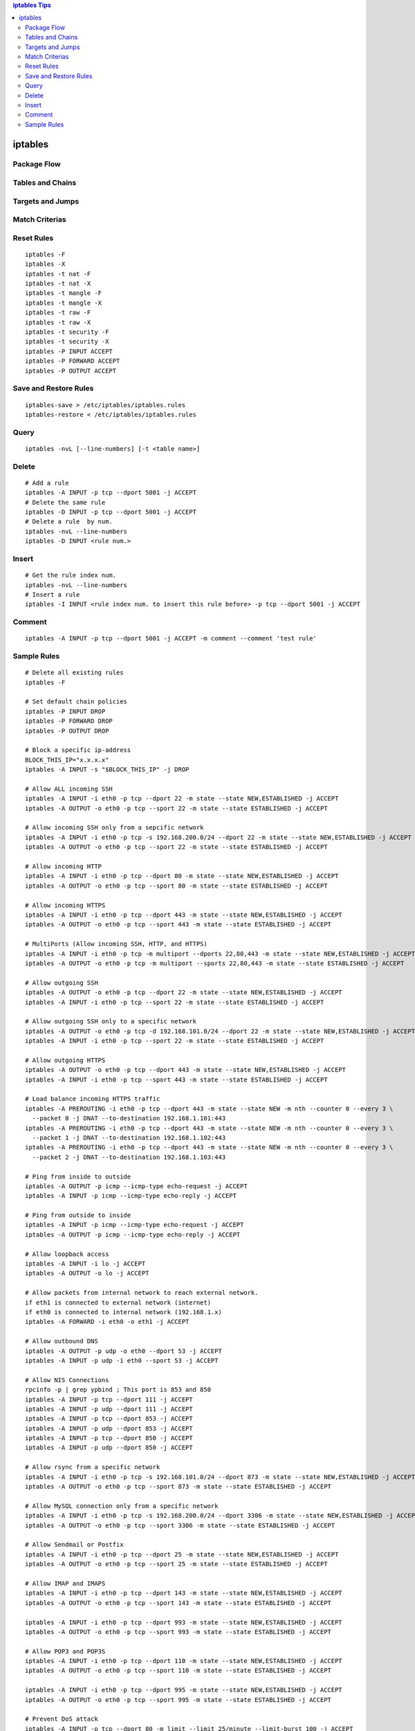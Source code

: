 .. contents:: iptables Tips

========
iptables
========

Package Flow
------------

.. image:: images/linux_os_net/iptables_pflow.jpg

Tables and Chains
-----------------

.. image:: images/linux_os_net/iptables_tablechains.png

Targets and Jumps
-----------------

.. image:: images/linux_os_net/iptables_tgtjumps.png

Match Criterias
---------------

.. image:: images/linux_os_net/iptables_criterias.png

Reset Rules
-----------

::

  iptables -F
  iptables -X
  iptables -t nat -F
  iptables -t nat -X
  iptables -t mangle -F
  iptables -t mangle -X
  iptables -t raw -F
  iptables -t raw -X
  iptables -t security -F
  iptables -t security -X
  iptables -P INPUT ACCEPT
  iptables -P FORWARD ACCEPT
  iptables -P OUTPUT ACCEPT

Save and Restore Rules
----------------------

::

  iptables-save > /etc/iptables/iptables.rules
  iptables-restore < /etc/iptables/iptables.rules

Query
-----

::

  iptables -nvL [--line-numbers] [-t <table name>]

Delete
-------

::

  # Add a rule
  iptables -A INPUT -p tcp --dport 5001 -j ACCEPT
  # Delete the same rule
  iptables -D INPUT -p tcp --dport 5001 -j ACCEPT
  # Delete a rule  by num.
  iptables -nvL --line-numbers
  iptables -D INPUT <rule num.>

Insert
-------

::

  # Get the rule index num.
  iptables -nvL --line-numbers
  # Insert a rule
  iptables -I INPUT <rule index num. to insert this rule before> -p tcp --dport 5001 -j ACCEPT

Comment
--------

::

  iptables -A INPUT -p tcp --dport 5001 -j ACCEPT -m comment --comment 'test rule'

Sample Rules
------------

::

  # Delete all existing rules
  iptables -F

  # Set default chain policies
  iptables -P INPUT DROP
  iptables -P FORWARD DROP
  iptables -P OUTPUT DROP

  # Block a specific ip-address
  BLOCK_THIS_IP="x.x.x.x"
  iptables -A INPUT -s "$BLOCK_THIS_IP" -j DROP

  # Allow ALL incoming SSH
  iptables -A INPUT -i eth0 -p tcp --dport 22 -m state --state NEW,ESTABLISHED -j ACCEPT
  iptables -A OUTPUT -o eth0 -p tcp --sport 22 -m state --state ESTABLISHED -j ACCEPT

  # Allow incoming SSH only from a sepcific network
  iptables -A INPUT -i eth0 -p tcp -s 192.168.200.0/24 --dport 22 -m state --state NEW,ESTABLISHED -j ACCEPT
  iptables -A OUTPUT -o eth0 -p tcp --sport 22 -m state --state ESTABLISHED -j ACCEPT

  # Allow incoming HTTP
  iptables -A INPUT -i eth0 -p tcp --dport 80 -m state --state NEW,ESTABLISHED -j ACCEPT
  iptables -A OUTPUT -o eth0 -p tcp --sport 80 -m state --state ESTABLISHED -j ACCEPT

  # Allow incoming HTTPS
  iptables -A INPUT -i eth0 -p tcp --dport 443 -m state --state NEW,ESTABLISHED -j ACCEPT
  iptables -A OUTPUT -o eth0 -p tcp --sport 443 -m state --state ESTABLISHED -j ACCEPT

  # MultiPorts (Allow incoming SSH, HTTP, and HTTPS)
  iptables -A INPUT -i eth0 -p tcp -m multiport --dports 22,80,443 -m state --state NEW,ESTABLISHED -j ACCEPT
  iptables -A OUTPUT -o eth0 -p tcp -m multiport --sports 22,80,443 -m state --state ESTABLISHED -j ACCEPT

  # Allow outgoing SSH
  iptables -A OUTPUT -o eth0 -p tcp --dport 22 -m state --state NEW,ESTABLISHED -j ACCEPT
  iptables -A INPUT -i eth0 -p tcp --sport 22 -m state --state ESTABLISHED -j ACCEPT

  # Allow outgoing SSH only to a specific network
  iptables -A OUTPUT -o eth0 -p tcp -d 192.168.101.0/24 --dport 22 -m state --state NEW,ESTABLISHED -j ACCEPT
  iptables -A INPUT -i eth0 -p tcp --sport 22 -m state --state ESTABLISHED -j ACCEPT

  # Allow outgoing HTTPS
  iptables -A OUTPUT -o eth0 -p tcp --dport 443 -m state --state NEW,ESTABLISHED -j ACCEPT
  iptables -A INPUT -i eth0 -p tcp --sport 443 -m state --state ESTABLISHED -j ACCEPT

  # Load balance incoming HTTPS traffic
  iptables -A PREROUTING -i eth0 -p tcp --dport 443 -m state --state NEW -m nth --counter 0 --every 3 \
    --packet 0 -j DNAT --to-destination 192.168.1.101:443
  iptables -A PREROUTING -i eth0 -p tcp --dport 443 -m state --state NEW -m nth --counter 0 --every 3 \
    --packet 1 -j DNAT --to-destination 192.168.1.102:443
  iptables -A PREROUTING -i eth0 -p tcp --dport 443 -m state --state NEW -m nth --counter 0 --every 3 \
    --packet 2 -j DNAT --to-destination 192.168.1.103:443

  # Ping from inside to outside
  iptables -A OUTPUT -p icmp --icmp-type echo-request -j ACCEPT
  iptables -A INPUT -p icmp --icmp-type echo-reply -j ACCEPT

  # Ping from outside to inside
  iptables -A INPUT -p icmp --icmp-type echo-request -j ACCEPT
  iptables -A OUTPUT -p icmp --icmp-type echo-reply -j ACCEPT

  # Allow loopback access
  iptables -A INPUT -i lo -j ACCEPT
  iptables -A OUTPUT -o lo -j ACCEPT

  # Allow packets from internal network to reach external network.
  if eth1 is connected to external network (internet)
  if eth0 is connected to internal network (192.168.1.x)
  iptables -A FORWARD -i eth0 -o eth1 -j ACCEPT

  # Allow outbound DNS
  iptables -A OUTPUT -p udp -o eth0 --dport 53 -j ACCEPT
  iptables -A INPUT -p udp -i eth0 --sport 53 -j ACCEPT

  # Allow NIS Connections
  rpcinfo -p | grep ypbind ; This port is 853 and 850
  iptables -A INPUT -p tcp --dport 111 -j ACCEPT
  iptables -A INPUT -p udp --dport 111 -j ACCEPT
  iptables -A INPUT -p tcp --dport 853 -j ACCEPT
  iptables -A INPUT -p udp --dport 853 -j ACCEPT
  iptables -A INPUT -p tcp --dport 850 -j ACCEPT
  iptables -A INPUT -p udp --dport 850 -j ACCEPT

  # Allow rsync from a specific network
  iptables -A INPUT -i eth0 -p tcp -s 192.168.101.0/24 --dport 873 -m state --state NEW,ESTABLISHED -j ACCEPT
  iptables -A OUTPUT -o eth0 -p tcp --sport 873 -m state --state ESTABLISHED -j ACCEPT

  # Allow MySQL connection only from a specific network
  iptables -A INPUT -i eth0 -p tcp -s 192.168.200.0/24 --dport 3306 -m state --state NEW,ESTABLISHED -j ACCEPT
  iptables -A OUTPUT -o eth0 -p tcp --sport 3306 -m state --state ESTABLISHED -j ACCEPT

  # Allow Sendmail or Postfix
  iptables -A INPUT -i eth0 -p tcp --dport 25 -m state --state NEW,ESTABLISHED -j ACCEPT
  iptables -A OUTPUT -o eth0 -p tcp --sport 25 -m state --state ESTABLISHED -j ACCEPT

  # Allow IMAP and IMAPS
  iptables -A INPUT -i eth0 -p tcp --dport 143 -m state --state NEW,ESTABLISHED -j ACCEPT
  iptables -A OUTPUT -o eth0 -p tcp --sport 143 -m state --state ESTABLISHED -j ACCEPT

  iptables -A INPUT -i eth0 -p tcp --dport 993 -m state --state NEW,ESTABLISHED -j ACCEPT
  iptables -A OUTPUT -o eth0 -p tcp --sport 993 -m state --state ESTABLISHED -j ACCEPT

  # Allow POP3 and POP3S
  iptables -A INPUT -i eth0 -p tcp --dport 110 -m state --state NEW,ESTABLISHED -j ACCEPT
  iptables -A OUTPUT -o eth0 -p tcp --sport 110 -m state --state ESTABLISHED -j ACCEPT

  iptables -A INPUT -i eth0 -p tcp --dport 995 -m state --state NEW,ESTABLISHED -j ACCEPT
  iptables -A OUTPUT -o eth0 -p tcp --sport 995 -m state --state ESTABLISHED -j ACCEPT

  # Prevent DoS attack
  iptables -A INPUT -p tcp --dport 80 -m limit --limit 25/minute --limit-burst 100 -j ACCEPT

  # Port forwarding 422 to 22
  iptables -t nat -A PREROUTING -p tcp -d 192.168.102.37 --dport 422 -j DNAT --to 192.168.102.37:22
  iptables -A INPUT -i eth0 -p tcp --dport 422 -m state --state NEW,ESTABLISHED -j ACCEPT
  iptables -A OUTPUT -o eth0 -p tcp --sport 422 -m state --state ESTABLISHED -j ACCEPT

  # Log dropped packets
  iptables -N LOGGING
  iptables -A INPUT -j LOGGING
  iptables -A LOGGING -m limit --limit 2/min -j LOG --log-prefix "IPTables Packet Dropped: " --log-level 7
  iptables -A LOGGING -j DROP

